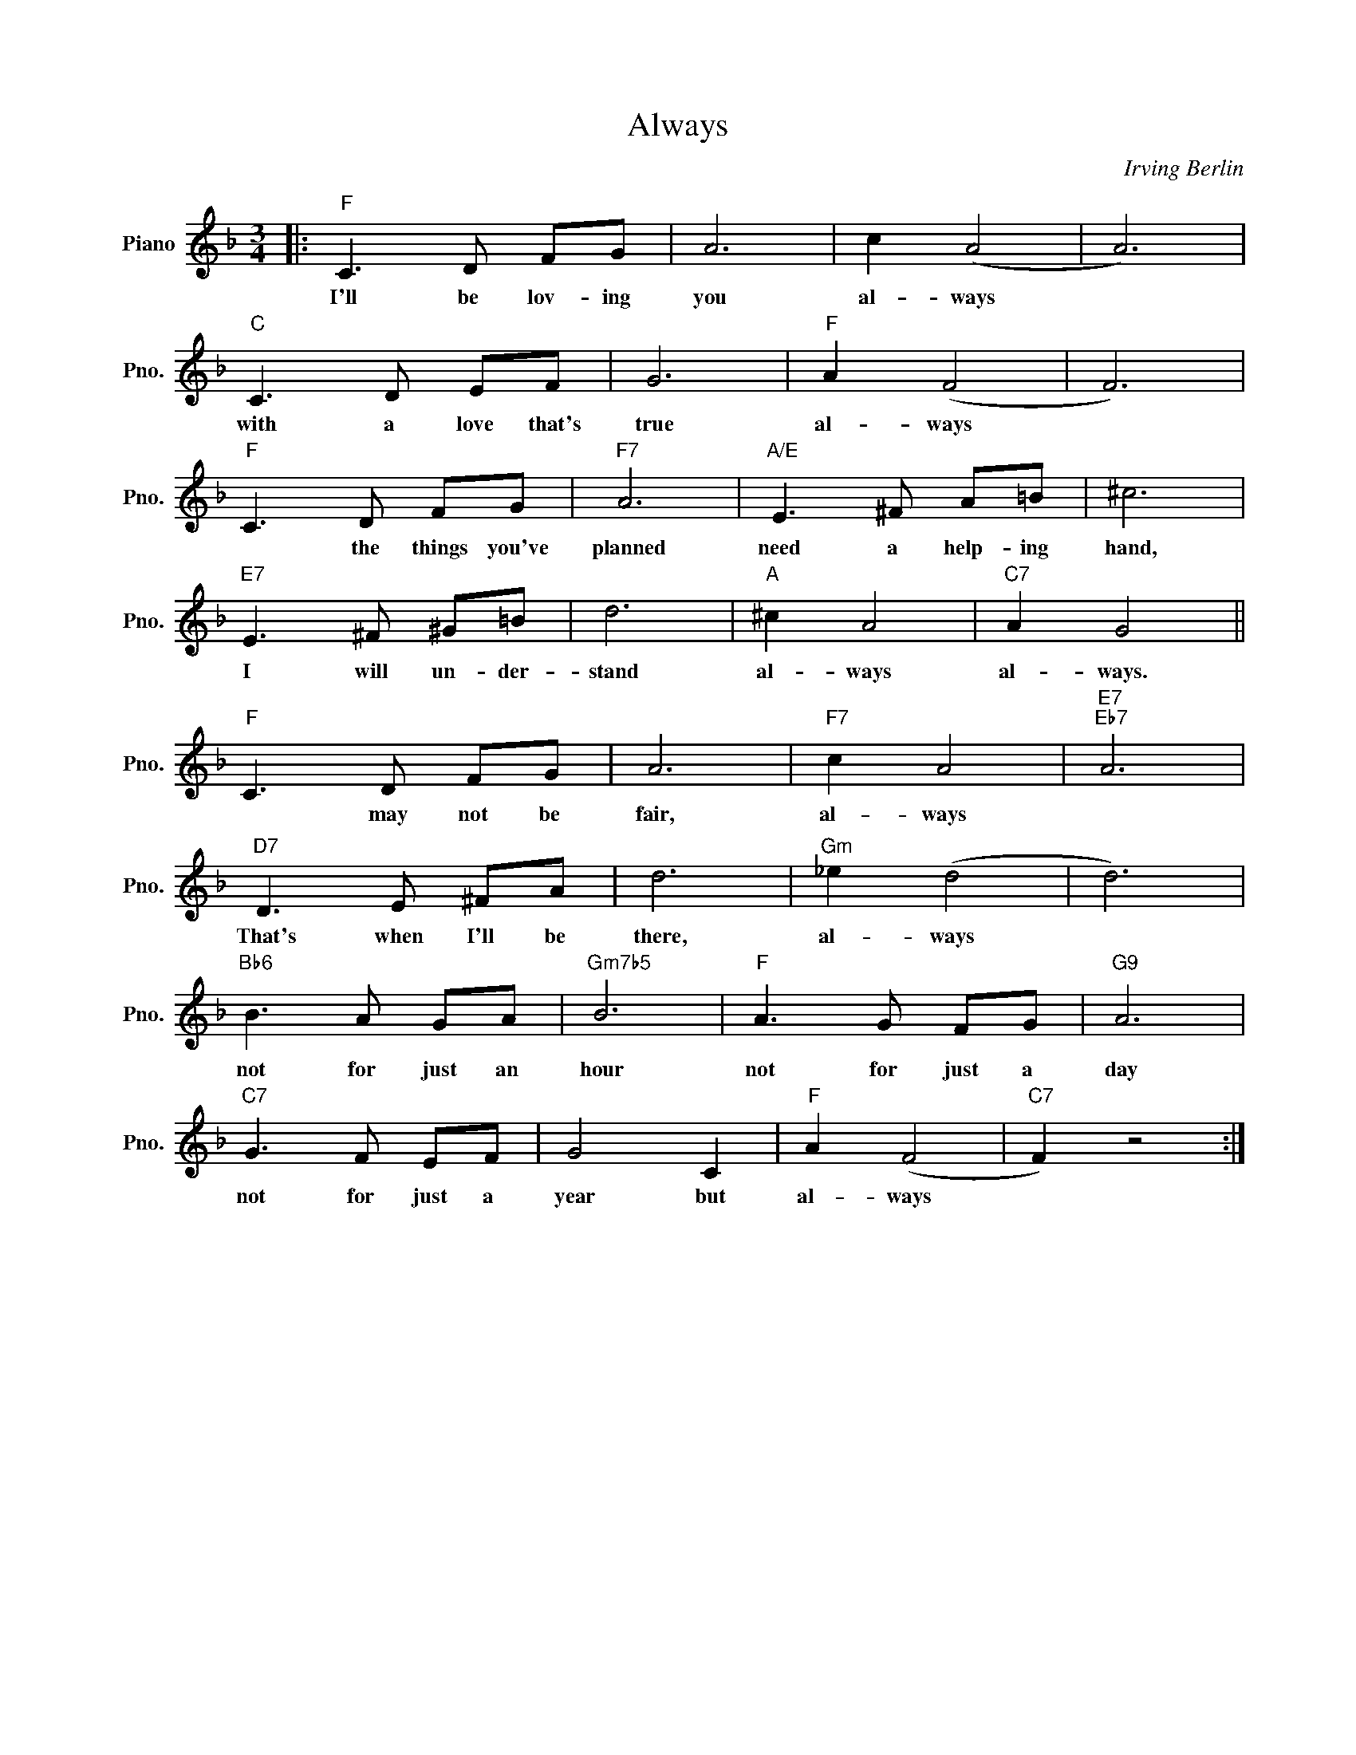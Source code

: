 X:1
T:Always
C:Irving Berlin
Z:1925
L:1/8
M:3/4
I:linebreak $
K:F
V:1 treble nm="Piano" snm="Pno."
V:1
|:"F" C3 D FG | A6 | c2 (A4 | A6) |$"C" C3 D EF | G6 |"F" A2 (F4 | F6) |$"F" C3 D FG |"F7" A6 | %10
w: I'll be lov- ing|you|al- ways||with a love that's|true|al- ways||* the things you've|planned|
"A/E" E3 ^F A=B | ^c6 |$"E7" E3 ^F ^G=B | d6 |"A" ^c2 A4 |"C7" A2 G4 ||$"F" C3 D FG | A6 | %18
w: need a help- ing|hand,|I will un- der-|stand|al- ways|al- ways.|* may not be|fair,|
"F7" c2 A4 |"E7""Eb7" A6 |$"D7" D3 E ^FA | d6 |"Gm" _e2 (d4 | d6) |$"Bb6" B3 A GA |"Gm7b5" B6 | %26
w: al- ways||That's when I'll be|there,|al- ways||not for just an|hour|
"F" A3 G FG |"G9" A6 |$"C7" G3 F EF | G4 C2 |"F" A2 (F4 |"C7" F2) z4 :| %32
w: not for just a|day|not for just a|year but|al- ways||
